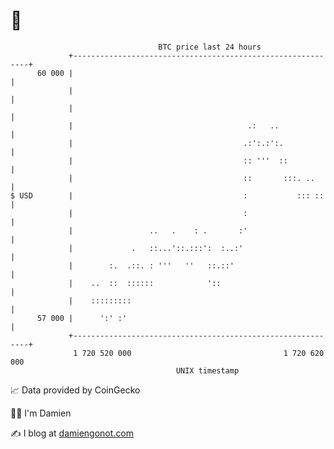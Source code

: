* 👋

#+begin_example
                                    BTC price last 24 hours                    
                +------------------------------------------------------------+ 
         60 000 |                                                            | 
                |                                                            | 
                |                                                            | 
                |                                       .:   ..              | 
                |                                      .:':.:':.             | 
                |                                      :: '''  ::            | 
                |                                      ::       :::. ..      | 
   $ USD        |                                      :           ::: ::    | 
                |                                      :                     | 
                |                 ..   .    : .       :'                     | 
                |             .   ::...'::.:::':  :..:'                      | 
                |        :.  .::. : '''   ''   ::.::'                        | 
                |    ..  ::  ::::::            '::                           | 
                |    :::::::::                                               | 
         57 000 |      ':' :'                                                | 
                +------------------------------------------------------------+ 
                 1 720 520 000                                  1 720 620 000  
                                        UNIX timestamp                         
#+end_example
📈 Data provided by CoinGecko

🧑‍💻 I'm Damien

✍️ I blog at [[https://www.damiengonot.com][damiengonot.com]]
